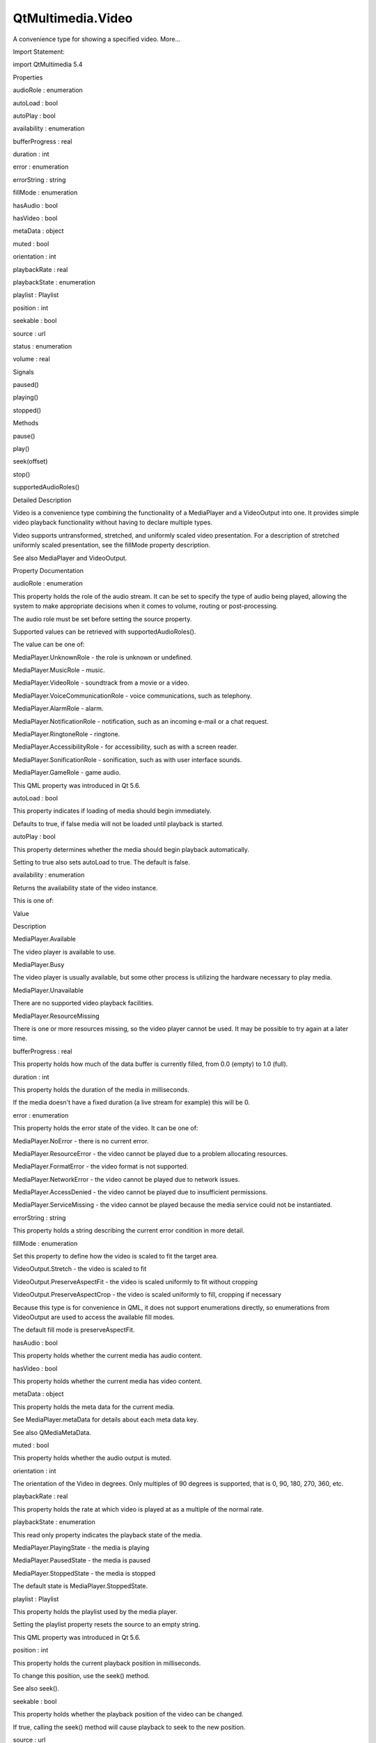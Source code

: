 QtMultimedia.Video
==================

.. raw:: html

   <p>

A convenience type for showing a specified video. More...

.. raw:: html

   </p>

.. raw:: html

   <!-- @@@Video -->

.. raw:: html

   <table class="alignedsummary">

.. raw:: html

   <tr>

.. raw:: html

   <td class="memItemLeft rightAlign topAlign">

Import Statement:

.. raw:: html

   </td>

.. raw:: html

   <td class="memItemRight bottomAlign">

import QtMultimedia 5.4

.. raw:: html

   </td>

.. raw:: html

   </tr>

.. raw:: html

   </table>

.. raw:: html

   <ul>

.. raw:: html

   </ul>

.. raw:: html

   <h2 id="properties">

Properties

.. raw:: html

   </h2>

.. raw:: html

   <ul>

.. raw:: html

   <li class="fn">

audioRole : enumeration

.. raw:: html

   </li>

.. raw:: html

   <li class="fn">

autoLoad : bool

.. raw:: html

   </li>

.. raw:: html

   <li class="fn">

autoPlay : bool

.. raw:: html

   </li>

.. raw:: html

   <li class="fn">

availability : enumeration

.. raw:: html

   </li>

.. raw:: html

   <li class="fn">

bufferProgress : real

.. raw:: html

   </li>

.. raw:: html

   <li class="fn">

duration : int

.. raw:: html

   </li>

.. raw:: html

   <li class="fn">

error : enumeration

.. raw:: html

   </li>

.. raw:: html

   <li class="fn">

errorString : string

.. raw:: html

   </li>

.. raw:: html

   <li class="fn">

fillMode : enumeration

.. raw:: html

   </li>

.. raw:: html

   <li class="fn">

hasAudio : bool

.. raw:: html

   </li>

.. raw:: html

   <li class="fn">

hasVideo : bool

.. raw:: html

   </li>

.. raw:: html

   <li class="fn">

metaData : object

.. raw:: html

   </li>

.. raw:: html

   <li class="fn">

muted : bool

.. raw:: html

   </li>

.. raw:: html

   <li class="fn">

orientation : int

.. raw:: html

   </li>

.. raw:: html

   <li class="fn">

playbackRate : real

.. raw:: html

   </li>

.. raw:: html

   <li class="fn">

playbackState : enumeration

.. raw:: html

   </li>

.. raw:: html

   <li class="fn">

playlist : Playlist

.. raw:: html

   </li>

.. raw:: html

   <li class="fn">

position : int

.. raw:: html

   </li>

.. raw:: html

   <li class="fn">

seekable : bool

.. raw:: html

   </li>

.. raw:: html

   <li class="fn">

source : url

.. raw:: html

   </li>

.. raw:: html

   <li class="fn">

status : enumeration

.. raw:: html

   </li>

.. raw:: html

   <li class="fn">

volume : real

.. raw:: html

   </li>

.. raw:: html

   </ul>

.. raw:: html

   <h2 id="signals">

Signals

.. raw:: html

   </h2>

.. raw:: html

   <ul>

.. raw:: html

   <li class="fn">

paused()

.. raw:: html

   </li>

.. raw:: html

   <li class="fn">

playing()

.. raw:: html

   </li>

.. raw:: html

   <li class="fn">

stopped()

.. raw:: html

   </li>

.. raw:: html

   </ul>

.. raw:: html

   <h2 id="methods">

Methods

.. raw:: html

   </h2>

.. raw:: html

   <ul>

.. raw:: html

   <li class="fn">

pause()

.. raw:: html

   </li>

.. raw:: html

   <li class="fn">

play()

.. raw:: html

   </li>

.. raw:: html

   <li class="fn">

seek(offset)

.. raw:: html

   </li>

.. raw:: html

   <li class="fn">

stop()

.. raw:: html

   </li>

.. raw:: html

   <li class="fn">

supportedAudioRoles()

.. raw:: html

   </li>

.. raw:: html

   </ul>

.. raw:: html

   <!-- $$$Video-description -->

.. raw:: html

   <h2 id="details">

Detailed Description

.. raw:: html

   </h2>

.. raw:: html

   </p>

.. raw:: html

   <p>

Video is a convenience type combining the functionality of a MediaPlayer
and a VideoOutput into one. It provides simple video playback
functionality without having to declare multiple types.

.. raw:: html

   </p>

.. raw:: html

   <pre class="qml">import QtQuick 2.0
   import QtMultimedia 5.0
   <span class="type"><a href="index.html">Video</a></span> {
   <span class="name">id</span>: <span class="name">video</span>
   <span class="name">width</span> : <span class="number">800</span>
   <span class="name">height</span> : <span class="number">600</span>
   <span class="name">source</span>: <span class="string">&quot;video.avi&quot;</span>
   <span class="type">MouseArea</span> {
   <span class="name">anchors</span>.fill: <span class="name">parent</span>
   <span class="name">onClicked</span>: {
   <span class="name">video</span>.<span class="name">play</span>()
   }
   }
   <span class="name">focus</span>: <span class="number">true</span>
   <span class="name">Keys</span>.onSpacePressed: <span class="name">video</span>.<span class="name">playbackState</span> <span class="operator">==</span> <span class="name">MediaPlayer</span>.<span class="name">PlayingState</span> ? <span class="name">video</span>.<span class="name">pause</span>() : <span class="name">video</span>.<span class="name">play</span>()
   <span class="name">Keys</span>.onLeftPressed: <span class="name">video</span>.<span class="name">seek</span>(<span class="name">video</span>.<span class="name">position</span> <span class="operator">-</span> <span class="number">5000</span>)
   <span class="name">Keys</span>.onRightPressed: <span class="name">video</span>.<span class="name">seek</span>(<span class="name">video</span>.<span class="name">position</span> <span class="operator">+</span> <span class="number">5000</span>)
   }</pre>

.. raw:: html

   <p>

Video supports untransformed, stretched, and uniformly scaled video
presentation. For a description of stretched uniformly scaled
presentation, see the fillMode property description.

.. raw:: html

   </p>

.. raw:: html

   <p>

See also MediaPlayer and VideoOutput.

.. raw:: html

   </p>

.. raw:: html

   <!-- @@@Video -->

.. raw:: html

   <h2>

Property Documentation

.. raw:: html

   </h2>

.. raw:: html

   <!-- $$$audioRole -->

.. raw:: html

   <table class="qmlname">

.. raw:: html

   <tr valign="top" id="audioRole-prop">

.. raw:: html

   <td class="tblQmlPropNode">

.. raw:: html

   <p>

audioRole : enumeration

.. raw:: html

   </p>

.. raw:: html

   </td>

.. raw:: html

   </tr>

.. raw:: html

   </table>

.. raw:: html

   <p>

This property holds the role of the audio stream. It can be set to
specify the type of audio being played, allowing the system to make
appropriate decisions when it comes to volume, routing or
post-processing.

.. raw:: html

   </p>

.. raw:: html

   <p>

The audio role must be set before setting the source property.

.. raw:: html

   </p>

.. raw:: html

   <p>

Supported values can be retrieved with supportedAudioRoles().

.. raw:: html

   </p>

.. raw:: html

   <p>

The value can be one of:

.. raw:: html

   </p>

.. raw:: html

   <ul>

.. raw:: html

   <li>

MediaPlayer.UnknownRole - the role is unknown or undefined.

.. raw:: html

   </li>

.. raw:: html

   <li>

MediaPlayer.MusicRole - music.

.. raw:: html

   </li>

.. raw:: html

   <li>

MediaPlayer.VideoRole - soundtrack from a movie or a video.

.. raw:: html

   </li>

.. raw:: html

   <li>

MediaPlayer.VoiceCommunicationRole - voice communications, such as
telephony.

.. raw:: html

   </li>

.. raw:: html

   <li>

MediaPlayer.AlarmRole - alarm.

.. raw:: html

   </li>

.. raw:: html

   <li>

MediaPlayer.NotificationRole - notification, such as an incoming e-mail
or a chat request.

.. raw:: html

   </li>

.. raw:: html

   <li>

MediaPlayer.RingtoneRole - ringtone.

.. raw:: html

   </li>

.. raw:: html

   <li>

MediaPlayer.AccessibilityRole - for accessibility, such as with a screen
reader.

.. raw:: html

   </li>

.. raw:: html

   <li>

MediaPlayer.SonificationRole - sonification, such as with user interface
sounds.

.. raw:: html

   </li>

.. raw:: html

   <li>

MediaPlayer.GameRole - game audio.

.. raw:: html

   </li>

.. raw:: html

   </ul>

.. raw:: html

   <p>

This QML property was introduced in Qt 5.6.

.. raw:: html

   </p>

.. raw:: html

   <!-- @@@audioRole -->

.. raw:: html

   <table class="qmlname">

.. raw:: html

   <tr valign="top" id="autoLoad-prop">

.. raw:: html

   <td class="tblQmlPropNode">

.. raw:: html

   <p>

autoLoad : bool

.. raw:: html

   </p>

.. raw:: html

   </td>

.. raw:: html

   </tr>

.. raw:: html

   </table>

.. raw:: html

   <p>

This property indicates if loading of media should begin immediately.

.. raw:: html

   </p>

.. raw:: html

   <p>

Defaults to true, if false media will not be loaded until playback is
started.

.. raw:: html

   </p>

.. raw:: html

   <!-- @@@autoLoad -->

.. raw:: html

   <table class="qmlname">

.. raw:: html

   <tr valign="top" id="autoPlay-prop">

.. raw:: html

   <td class="tblQmlPropNode">

.. raw:: html

   <p>

autoPlay : bool

.. raw:: html

   </p>

.. raw:: html

   </td>

.. raw:: html

   </tr>

.. raw:: html

   </table>

.. raw:: html

   <p>

This property determines whether the media should begin playback
automatically.

.. raw:: html

   </p>

.. raw:: html

   <p>

Setting to true also sets autoLoad to true. The default is false.

.. raw:: html

   </p>

.. raw:: html

   <!-- @@@autoPlay -->

.. raw:: html

   <table class="qmlname">

.. raw:: html

   <tr valign="top" id="availability-prop">

.. raw:: html

   <td class="tblQmlPropNode">

.. raw:: html

   <p>

availability : enumeration

.. raw:: html

   </p>

.. raw:: html

   </td>

.. raw:: html

   </tr>

.. raw:: html

   </table>

.. raw:: html

   <p>

Returns the availability state of the video instance.

.. raw:: html

   </p>

.. raw:: html

   <p>

This is one of:

.. raw:: html

   </p>

.. raw:: html

   <table class="generic">

.. raw:: html

   <thead>

.. raw:: html

   <tr class="qt-style">

.. raw:: html

   <th>

Value

.. raw:: html

   </th>

.. raw:: html

   <th>

Description

.. raw:: html

   </th>

.. raw:: html

   </tr>

.. raw:: html

   </thead>

.. raw:: html

   <tr valign="top">

.. raw:: html

   <td>

MediaPlayer.Available

.. raw:: html

   </td>

.. raw:: html

   <td>

The video player is available to use.

.. raw:: html

   </td>

.. raw:: html

   </tr>

.. raw:: html

   <tr valign="top">

.. raw:: html

   <td>

MediaPlayer.Busy

.. raw:: html

   </td>

.. raw:: html

   <td>

The video player is usually available, but some other process is
utilizing the hardware necessary to play media.

.. raw:: html

   </td>

.. raw:: html

   </tr>

.. raw:: html

   <tr valign="top">

.. raw:: html

   <td>

MediaPlayer.Unavailable

.. raw:: html

   </td>

.. raw:: html

   <td>

There are no supported video playback facilities.

.. raw:: html

   </td>

.. raw:: html

   </tr>

.. raw:: html

   <tr valign="top">

.. raw:: html

   <td>

MediaPlayer.ResourceMissing

.. raw:: html

   </td>

.. raw:: html

   <td>

There is one or more resources missing, so the video player cannot be
used. It may be possible to try again at a later time.

.. raw:: html

   </td>

.. raw:: html

   </tr>

.. raw:: html

   </table>

.. raw:: html

   <!-- @@@availability -->

.. raw:: html

   <table class="qmlname">

.. raw:: html

   <tr valign="top" id="bufferProgress-prop">

.. raw:: html

   <td class="tblQmlPropNode">

.. raw:: html

   <p>

bufferProgress : real

.. raw:: html

   </p>

.. raw:: html

   </td>

.. raw:: html

   </tr>

.. raw:: html

   </table>

.. raw:: html

   <p>

This property holds how much of the data buffer is currently filled,
from 0.0 (empty) to 1.0 (full).

.. raw:: html

   </p>

.. raw:: html

   <!-- @@@bufferProgress -->

.. raw:: html

   <table class="qmlname">

.. raw:: html

   <tr valign="top" id="duration-prop">

.. raw:: html

   <td class="tblQmlPropNode">

.. raw:: html

   <p>

duration : int

.. raw:: html

   </p>

.. raw:: html

   </td>

.. raw:: html

   </tr>

.. raw:: html

   </table>

.. raw:: html

   <p>

This property holds the duration of the media in milliseconds.

.. raw:: html

   </p>

.. raw:: html

   <p>

If the media doesn't have a fixed duration (a live stream for example)
this will be 0.

.. raw:: html

   </p>

.. raw:: html

   <!-- @@@duration -->

.. raw:: html

   <table class="qmlname">

.. raw:: html

   <tr valign="top" id="error-prop">

.. raw:: html

   <td class="tblQmlPropNode">

.. raw:: html

   <p>

error : enumeration

.. raw:: html

   </p>

.. raw:: html

   </td>

.. raw:: html

   </tr>

.. raw:: html

   </table>

.. raw:: html

   <p>

This property holds the error state of the video. It can be one of:

.. raw:: html

   </p>

.. raw:: html

   <ul>

.. raw:: html

   <li>

MediaPlayer.NoError - there is no current error.

.. raw:: html

   </li>

.. raw:: html

   <li>

MediaPlayer.ResourceError - the video cannot be played due to a problem
allocating resources.

.. raw:: html

   </li>

.. raw:: html

   <li>

MediaPlayer.FormatError - the video format is not supported.

.. raw:: html

   </li>

.. raw:: html

   <li>

MediaPlayer.NetworkError - the video cannot be played due to network
issues.

.. raw:: html

   </li>

.. raw:: html

   <li>

MediaPlayer.AccessDenied - the video cannot be played due to
insufficient permissions.

.. raw:: html

   </li>

.. raw:: html

   <li>

MediaPlayer.ServiceMissing - the video cannot be played because the
media service could not be instantiated.

.. raw:: html

   </li>

.. raw:: html

   </ul>

.. raw:: html

   <!-- @@@error -->

.. raw:: html

   <table class="qmlname">

.. raw:: html

   <tr valign="top" id="errorString-prop">

.. raw:: html

   <td class="tblQmlPropNode">

.. raw:: html

   <p>

errorString : string

.. raw:: html

   </p>

.. raw:: html

   </td>

.. raw:: html

   </tr>

.. raw:: html

   </table>

.. raw:: html

   <p>

This property holds a string describing the current error condition in
more detail.

.. raw:: html

   </p>

.. raw:: html

   <!-- @@@errorString -->

.. raw:: html

   <table class="qmlname">

.. raw:: html

   <tr valign="top" id="fillMode-prop">

.. raw:: html

   <td class="tblQmlPropNode">

.. raw:: html

   <p>

fillMode : enumeration

.. raw:: html

   </p>

.. raw:: html

   </td>

.. raw:: html

   </tr>

.. raw:: html

   </table>

.. raw:: html

   <p>

Set this property to define how the video is scaled to fit the target
area.

.. raw:: html

   </p>

.. raw:: html

   <ul>

.. raw:: html

   <li>

VideoOutput.Stretch - the video is scaled to fit

.. raw:: html

   </li>

.. raw:: html

   <li>

VideoOutput.PreserveAspectFit - the video is scaled uniformly to fit
without cropping

.. raw:: html

   </li>

.. raw:: html

   <li>

VideoOutput.PreserveAspectCrop - the video is scaled uniformly to fill,
cropping if necessary

.. raw:: html

   </li>

.. raw:: html

   </ul>

.. raw:: html

   <p>

Because this type is for convenience in QML, it does not support
enumerations directly, so enumerations from VideoOutput are used to
access the available fill modes.

.. raw:: html

   </p>

.. raw:: html

   <p>

The default fill mode is preserveAspectFit.

.. raw:: html

   </p>

.. raw:: html

   <!-- @@@fillMode -->

.. raw:: html

   <table class="qmlname">

.. raw:: html

   <tr valign="top" id="hasAudio-prop">

.. raw:: html

   <td class="tblQmlPropNode">

.. raw:: html

   <p>

hasAudio : bool

.. raw:: html

   </p>

.. raw:: html

   </td>

.. raw:: html

   </tr>

.. raw:: html

   </table>

.. raw:: html

   <p>

This property holds whether the current media has audio content.

.. raw:: html

   </p>

.. raw:: html

   <!-- @@@hasAudio -->

.. raw:: html

   <table class="qmlname">

.. raw:: html

   <tr valign="top" id="hasVideo-prop">

.. raw:: html

   <td class="tblQmlPropNode">

.. raw:: html

   <p>

hasVideo : bool

.. raw:: html

   </p>

.. raw:: html

   </td>

.. raw:: html

   </tr>

.. raw:: html

   </table>

.. raw:: html

   <p>

This property holds whether the current media has video content.

.. raw:: html

   </p>

.. raw:: html

   <!-- @@@hasVideo -->

.. raw:: html

   <table class="qmlname">

.. raw:: html

   <tr valign="top" id="metaData-prop">

.. raw:: html

   <td class="tblQmlPropNode">

.. raw:: html

   <p>

metaData : object

.. raw:: html

   </p>

.. raw:: html

   </td>

.. raw:: html

   </tr>

.. raw:: html

   </table>

.. raw:: html

   <p>

This property holds the meta data for the current media.

.. raw:: html

   </p>

.. raw:: html

   <p>

See MediaPlayer.metaData for details about each meta data key.

.. raw:: html

   </p>

.. raw:: html

   <p>

See also QMediaMetaData.

.. raw:: html

   </p>

.. raw:: html

   <!-- @@@metaData -->

.. raw:: html

   <table class="qmlname">

.. raw:: html

   <tr valign="top" id="muted-prop">

.. raw:: html

   <td class="tblQmlPropNode">

.. raw:: html

   <p>

muted : bool

.. raw:: html

   </p>

.. raw:: html

   </td>

.. raw:: html

   </tr>

.. raw:: html

   </table>

.. raw:: html

   <p>

This property holds whether the audio output is muted.

.. raw:: html

   </p>

.. raw:: html

   <!-- @@@muted -->

.. raw:: html

   <table class="qmlname">

.. raw:: html

   <tr valign="top" id="orientation-prop">

.. raw:: html

   <td class="tblQmlPropNode">

.. raw:: html

   <p>

orientation : int

.. raw:: html

   </p>

.. raw:: html

   </td>

.. raw:: html

   </tr>

.. raw:: html

   </table>

.. raw:: html

   <p>

The orientation of the Video in degrees. Only multiples of 90 degrees is
supported, that is 0, 90, 180, 270, 360, etc.

.. raw:: html

   </p>

.. raw:: html

   <!-- @@@orientation -->

.. raw:: html

   <table class="qmlname">

.. raw:: html

   <tr valign="top" id="playbackRate-prop">

.. raw:: html

   <td class="tblQmlPropNode">

.. raw:: html

   <p>

playbackRate : real

.. raw:: html

   </p>

.. raw:: html

   </td>

.. raw:: html

   </tr>

.. raw:: html

   </table>

.. raw:: html

   <p>

This property holds the rate at which video is played at as a multiple
of the normal rate.

.. raw:: html

   </p>

.. raw:: html

   <!-- @@@playbackRate -->

.. raw:: html

   <table class="qmlname">

.. raw:: html

   <tr valign="top" id="playbackState-prop">

.. raw:: html

   <td class="tblQmlPropNode">

.. raw:: html

   <p>

playbackState : enumeration

.. raw:: html

   </p>

.. raw:: html

   </td>

.. raw:: html

   </tr>

.. raw:: html

   </table>

.. raw:: html

   <p>

This read only property indicates the playback state of the media.

.. raw:: html

   </p>

.. raw:: html

   <ul>

.. raw:: html

   <li>

MediaPlayer.PlayingState - the media is playing

.. raw:: html

   </li>

.. raw:: html

   <li>

MediaPlayer.PausedState - the media is paused

.. raw:: html

   </li>

.. raw:: html

   <li>

MediaPlayer.StoppedState - the media is stopped

.. raw:: html

   </li>

.. raw:: html

   </ul>

.. raw:: html

   <p>

The default state is MediaPlayer.StoppedState.

.. raw:: html

   </p>

.. raw:: html

   <!-- @@@playbackState -->

.. raw:: html

   <table class="qmlname">

.. raw:: html

   <tr valign="top" id="playlist-prop">

.. raw:: html

   <td class="tblQmlPropNode">

.. raw:: html

   <p>

playlist : Playlist

.. raw:: html

   </p>

.. raw:: html

   </td>

.. raw:: html

   </tr>

.. raw:: html

   </table>

.. raw:: html

   <p>

This property holds the playlist used by the media player.

.. raw:: html

   </p>

.. raw:: html

   <p>

Setting the playlist property resets the source to an empty string.

.. raw:: html

   </p>

.. raw:: html

   <p>

This QML property was introduced in Qt 5.6.

.. raw:: html

   </p>

.. raw:: html

   <!-- @@@playlist -->

.. raw:: html

   <table class="qmlname">

.. raw:: html

   <tr valign="top" id="position-prop">

.. raw:: html

   <td class="tblQmlPropNode">

.. raw:: html

   <p>

position : int

.. raw:: html

   </p>

.. raw:: html

   </td>

.. raw:: html

   </tr>

.. raw:: html

   </table>

.. raw:: html

   <p>

This property holds the current playback position in milliseconds.

.. raw:: html

   </p>

.. raw:: html

   <p>

To change this position, use the seek() method.

.. raw:: html

   </p>

.. raw:: html

   <p>

See also seek().

.. raw:: html

   </p>

.. raw:: html

   <!-- @@@position -->

.. raw:: html

   <table class="qmlname">

.. raw:: html

   <tr valign="top" id="seekable-prop">

.. raw:: html

   <td class="tblQmlPropNode">

.. raw:: html

   <p>

seekable : bool

.. raw:: html

   </p>

.. raw:: html

   </td>

.. raw:: html

   </tr>

.. raw:: html

   </table>

.. raw:: html

   <p>

This property holds whether the playback position of the video can be
changed.

.. raw:: html

   </p>

.. raw:: html

   <p>

If true, calling the seek() method will cause playback to seek to the
new position.

.. raw:: html

   </p>

.. raw:: html

   <!-- @@@seekable -->

.. raw:: html

   <table class="qmlname">

.. raw:: html

   <tr valign="top" id="source-prop">

.. raw:: html

   <td class="tblQmlPropNode">

.. raw:: html

   <p>

source : url

.. raw:: html

   </p>

.. raw:: html

   </td>

.. raw:: html

   </tr>

.. raw:: html

   </table>

.. raw:: html

   <p>

This property holds the source URL of the media.

.. raw:: html

   </p>

.. raw:: html

   <p>

Setting the source property clears the current playlist, if any.

.. raw:: html

   </p>

.. raw:: html

   <!-- @@@source -->

.. raw:: html

   <table class="qmlname">

.. raw:: html

   <tr valign="top" id="status-prop">

.. raw:: html

   <td class="tblQmlPropNode">

.. raw:: html

   <p>

status : enumeration

.. raw:: html

   </p>

.. raw:: html

   </td>

.. raw:: html

   </tr>

.. raw:: html

   </table>

.. raw:: html

   <p>

This property holds the status of media loading. It can be one of:

.. raw:: html

   </p>

.. raw:: html

   <ul>

.. raw:: html

   <li>

MediaPlayer.NoMedia - no media has been set.

.. raw:: html

   </li>

.. raw:: html

   <li>

MediaPlayer.Loading - the media is currently being loaded.

.. raw:: html

   </li>

.. raw:: html

   <li>

MediaPlayer.Loaded - the media has been loaded.

.. raw:: html

   </li>

.. raw:: html

   <li>

MediaPlayer.Buffering - the media is buffering data.

.. raw:: html

   </li>

.. raw:: html

   <li>

MediaPlayer.Stalled - playback has been interrupted while the media is
buffering data.

.. raw:: html

   </li>

.. raw:: html

   <li>

MediaPlayer.Buffered - the media has buffered data.

.. raw:: html

   </li>

.. raw:: html

   <li>

MediaPlayer.EndOfMedia - the media has played to the end.

.. raw:: html

   </li>

.. raw:: html

   <li>

MediaPlayer.InvalidMedia - the media cannot be played.

.. raw:: html

   </li>

.. raw:: html

   <li>

MediaPlayer.UnknownStatus - the status of the media cannot be
determined.

.. raw:: html

   </li>

.. raw:: html

   </ul>

.. raw:: html

   <!-- @@@status -->

.. raw:: html

   <table class="qmlname">

.. raw:: html

   <tr valign="top" id="volume-prop">

.. raw:: html

   <td class="tblQmlPropNode">

.. raw:: html

   <p>

volume : real

.. raw:: html

   </p>

.. raw:: html

   </td>

.. raw:: html

   </tr>

.. raw:: html

   </table>

.. raw:: html

   <p>

This property holds the volume of the audio output, from 0.0 (silent) to
1.0 (maximum volume).

.. raw:: html

   </p>

.. raw:: html

   <!-- @@@volume -->

.. raw:: html

   <h2>

Signal Documentation

.. raw:: html

   </h2>

.. raw:: html

   <!-- $$$paused -->

.. raw:: html

   <table class="qmlname">

.. raw:: html

   <tr valign="top" id="paused-signal">

.. raw:: html

   <td class="tblQmlFuncNode">

.. raw:: html

   <p>

paused()

.. raw:: html

   </p>

.. raw:: html

   </td>

.. raw:: html

   </tr>

.. raw:: html

   </table>

.. raw:: html

   <p>

This signal is emitted when playback is paused.

.. raw:: html

   </p>

.. raw:: html

   <p>

The corresponding handler is onPaused.

.. raw:: html

   </p>

.. raw:: html

   <!-- @@@paused -->

.. raw:: html

   <table class="qmlname">

.. raw:: html

   <tr valign="top" id="playing-signal">

.. raw:: html

   <td class="tblQmlFuncNode">

.. raw:: html

   <p>

playing()

.. raw:: html

   </p>

.. raw:: html

   </td>

.. raw:: html

   </tr>

.. raw:: html

   </table>

.. raw:: html

   <p>

This signal is emitted when playback is started or continued.

.. raw:: html

   </p>

.. raw:: html

   <p>

The corresponding handler is onPlaying.

.. raw:: html

   </p>

.. raw:: html

   <!-- @@@playing -->

.. raw:: html

   <table class="qmlname">

.. raw:: html

   <tr valign="top" id="stopped-signal">

.. raw:: html

   <td class="tblQmlFuncNode">

.. raw:: html

   <p>

stopped()

.. raw:: html

   </p>

.. raw:: html

   </td>

.. raw:: html

   </tr>

.. raw:: html

   </table>

.. raw:: html

   <p>

This signal is emitted when playback is stopped.

.. raw:: html

   </p>

.. raw:: html

   <p>

The corresponding handler is onStopped.

.. raw:: html

   </p>

.. raw:: html

   <!-- @@@stopped -->

.. raw:: html

   <h2>

Method Documentation

.. raw:: html

   </h2>

.. raw:: html

   <!-- $$$pause -->

.. raw:: html

   <table class="qmlname">

.. raw:: html

   <tr valign="top" id="pause-method">

.. raw:: html

   <td class="tblQmlFuncNode">

.. raw:: html

   <p>

pause()

.. raw:: html

   </p>

.. raw:: html

   </td>

.. raw:: html

   </tr>

.. raw:: html

   </table>

.. raw:: html

   <p>

Pauses playback of the media.

.. raw:: html

   </p>

.. raw:: html

   <!-- @@@pause -->

.. raw:: html

   <table class="qmlname">

.. raw:: html

   <tr valign="top" id="play-method">

.. raw:: html

   <td class="tblQmlFuncNode">

.. raw:: html

   <p>

play()

.. raw:: html

   </p>

.. raw:: html

   </td>

.. raw:: html

   </tr>

.. raw:: html

   </table>

.. raw:: html

   <p>

Starts playback of the media.

.. raw:: html

   </p>

.. raw:: html

   <!-- @@@play -->

.. raw:: html

   <table class="qmlname">

.. raw:: html

   <tr valign="top" id="seek-method">

.. raw:: html

   <td class="tblQmlFuncNode">

.. raw:: html

   <p>

seek( offset)

.. raw:: html

   </p>

.. raw:: html

   </td>

.. raw:: html

   </tr>

.. raw:: html

   </table>

.. raw:: html

   <p>

If the seekable property is true, seeks the current playback position to
offset.

.. raw:: html

   </p>

.. raw:: html

   <p>

Seeking may be asynchronous, so the position property may not be updated
immediately.

.. raw:: html

   </p>

.. raw:: html

   <p>

See also seekable and position.

.. raw:: html

   </p>

.. raw:: html

   <!-- @@@seek -->

.. raw:: html

   <table class="qmlname">

.. raw:: html

   <tr valign="top" id="stop-method">

.. raw:: html

   <td class="tblQmlFuncNode">

.. raw:: html

   <p>

stop()

.. raw:: html

   </p>

.. raw:: html

   </td>

.. raw:: html

   </tr>

.. raw:: html

   </table>

.. raw:: html

   <p>

Stops playback of the media.

.. raw:: html

   </p>

.. raw:: html

   <!-- @@@stop -->

.. raw:: html

   <table class="qmlname">

.. raw:: html

   <tr valign="top" id="supportedAudioRoles-method">

.. raw:: html

   <td class="tblQmlFuncNode">

.. raw:: html

   <p>

supportedAudioRoles()

.. raw:: html

   </p>

.. raw:: html

   </td>

.. raw:: html

   </tr>

.. raw:: html

   </table>

.. raw:: html

   <p>

Returns a list of supported audio roles.

.. raw:: html

   </p>

.. raw:: html

   <p>

If setting the audio role is not supported, an empty list is returned.

.. raw:: html

   </p>

.. raw:: html

   <p>

This QML method was introduced in Qt 5.6.

.. raw:: html

   </p>

.. raw:: html

   <p>

See also audioRole.

.. raw:: html

   </p>

.. raw:: html

   <!-- @@@supportedAudioRoles -->


